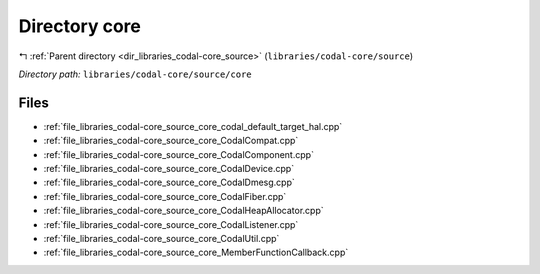 .. _dir_libraries_codal-core_source_core:


Directory core
==============


|exhale_lsh| :ref:`Parent directory <dir_libraries_codal-core_source>` (``libraries/codal-core/source``)

.. |exhale_lsh| unicode:: U+021B0 .. UPWARDS ARROW WITH TIP LEFTWARDS

*Directory path:* ``libraries/codal-core/source/core``


Files
-----

- :ref:`file_libraries_codal-core_source_core_codal_default_target_hal.cpp`
- :ref:`file_libraries_codal-core_source_core_CodalCompat.cpp`
- :ref:`file_libraries_codal-core_source_core_CodalComponent.cpp`
- :ref:`file_libraries_codal-core_source_core_CodalDevice.cpp`
- :ref:`file_libraries_codal-core_source_core_CodalDmesg.cpp`
- :ref:`file_libraries_codal-core_source_core_CodalFiber.cpp`
- :ref:`file_libraries_codal-core_source_core_CodalHeapAllocator.cpp`
- :ref:`file_libraries_codal-core_source_core_CodalListener.cpp`
- :ref:`file_libraries_codal-core_source_core_CodalUtil.cpp`
- :ref:`file_libraries_codal-core_source_core_MemberFunctionCallback.cpp`



